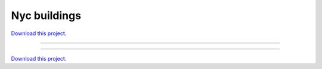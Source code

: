 .. _nyc_buildings_gallery_nyc_buildings:

Nyc buildings
_____________

`Download this project. </assets/nyc_buildings.zip>`_

-------

.. notebook:: None ../../nyc_buildings/nyc_buildings.ipynb

-------

`Download this project. </assets/nyc_buildings.zip>`_